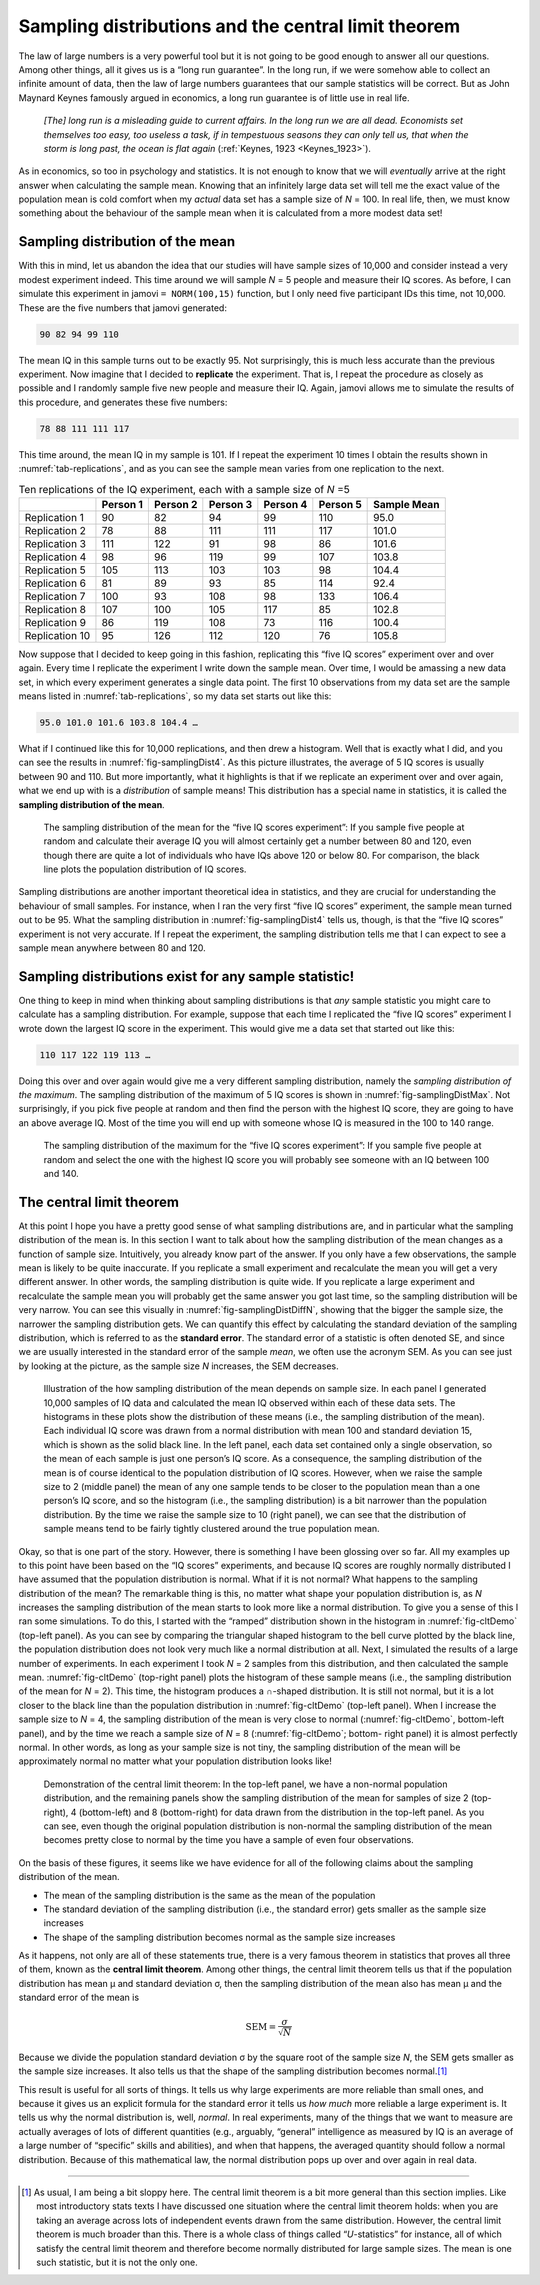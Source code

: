 .. sectionauthor:: `Danielle J. Navarro <https://djnavarro.net/>`_ and `David R. Foxcroft <https://www.davidfoxcroft.com/>`_

Sampling distributions and the central limit theorem
----------------------------------------------------

The law of large numbers is a very powerful tool but it is not going to
be good enough to answer all our questions. Among other things, all it
gives us is a “long run guarantee”. In the long run, if we were somehow
able to collect an infinite amount of data, then the law of large
numbers guarantees that our sample statistics will be correct. But as
John Maynard Keynes famously argued in economics, a long run guarantee
is of little use in real life.

   *[The] long run is a misleading guide to current affairs. In the long
   run we are all dead. Economists set themselves too easy, too useless
   a task, if in tempestuous seasons they can only tell us, that when
   the storm is long past, the ocean is flat again* (:ref:`Keynes, 1923
   <Keynes_1923>`).

As in economics, so too in psychology and statistics. It is not enough
to know that we will *eventually* arrive at the right answer when
calculating the sample mean. Knowing that an infinitely large data set
will tell me the exact value of the population mean is cold comfort when
my *actual* data set has a sample size of *N* = 100. In real life,
then, we must know something about the behaviour of the sample mean when
it is calculated from a more modest data set!

.. _sampling_distribution_of_the_mean:

Sampling distribution of the mean
~~~~~~~~~~~~~~~~~~~~~~~~~~~~~~~~~

With this in mind, let us abandon the idea that our studies will have
sample sizes of 10,000 and consider instead a very modest experiment
indeed. This time around we will sample *N* = 5 people and measure
their IQ scores. As before, I can simulate this experiment in jamovi
``= NORM(100,15)`` function, but I only need five participant IDs this
time, not 10,000. These are the five numbers that jamovi generated:

.. code-block:: text

   90 82 94 99 110

The mean IQ in this sample turns out to be exactly 95. Not surprisingly,
this is much less accurate than the previous experiment. Now imagine
that I decided to **replicate** the experiment. That is, I repeat the
procedure as closely as possible and I randomly sample five new people and
measure their IQ. Again, jamovi allows me to simulate the results of
this procedure, and generates these five numbers:

.. code-block:: text

   78 88 111 111 117

This time around, the mean IQ in my sample is 101. If I repeat the
experiment 10 times I obtain the results shown in :numref:`tab-replications`,
and as you can see the sample mean varies from one replication to the next.

.. table:: Ten replications of the IQ experiment, each with a sample size of *N* =5
   :name: tab-replications

   +----------------+----------+----------+----------+----------+----------+-------------+
   |                | Person 1 | Person 2 | Person 3 | Person 4 | Person 5 | Sample Mean |
   +================+==========+==========+==========+==========+==========+=============+
   | Replication 1  |       90 |       82 |       94 |       99 |      110 |        95.0 |
   +----------------+----------+----------+----------+----------+----------+-------------+
   | Replication 2  |       78 |       88 |      111 |      111 |      117 |       101.0 |
   +----------------+----------+----------+----------+----------+----------+-------------+
   | Replication 3  |      111 |      122 |       91 |       98 |       86 |       101.6 |
   +----------------+----------+----------+----------+----------+----------+-------------+
   | Replication 4  |       98 |       96 |      119 |       99 |      107 |       103.8 |
   +----------------+----------+----------+----------+----------+----------+-------------+
   | Replication 5  |      105 |      113 |      103 |      103 |       98 |       104.4 |
   +----------------+----------+----------+----------+----------+----------+-------------+
   | Replication 6  |       81 |       89 |       93 |       85 |      114 |        92.4 |
   +----------------+----------+----------+----------+----------+----------+-------------+
   | Replication 7  |      100 |       93 |      108 |       98 |      133 |       106.4 |
   +----------------+----------+----------+----------+----------+----------+-------------+
   | Replication 8  |      107 |      100 |      105 |      117 |       85 |       102.8 |
   +----------------+----------+----------+----------+----------+----------+-------------+
   | Replication 9  |       86 |      119 |      108 |       73 |      116 |       100.4 |
   +----------------+----------+----------+----------+----------+----------+-------------+
   | Replication 10 |       95 |      126 |      112 |      120 |       76 |       105.8 |
   +----------------+----------+----------+----------+----------+----------+-------------+

Now suppose that I decided to keep going in this fashion, replicating
this “five IQ scores” experiment over and over again. Every time I
replicate the experiment I write down the sample mean. Over time, I would
be amassing a new data set, in which every experiment generates a single
data point. The first 10 observations from my data set are the sample
means listed in :numref:`tab-replications`, so my data set starts
out like this:

.. code-block:: text

   95.0 101.0 101.6 103.8 104.4 …

What if I continued like this for 10,000 replications, and then drew a
histogram. Well that is exactly what I did, and you can see the results
in :numref:`fig-samplingDist4`. As this picture illustrates, the average
of 5 IQ scores is usually between 90 and 110. But more importantly, what
it highlights is that if we replicate an experiment over and over again,
what we end up with is a *distribution* of sample means! This distribution
has a special name in statistics, it is called the **sampling distribution
of the mean**.

.. ----------------------------------------------------------------------------

.. figure:: ../_images/lsj_samplingDist4.*
   :alt: Sampling distribution: Mean for the “five IQ scores experiment”
   :name: fig-samplingDist4

   The sampling distribution of the mean for the “five IQ scores experiment”:
   If you sample five people at random and calculate their average IQ you will
   almost certainly get a number between 80 and 120, even though there are
   quite a lot of individuals who have IQs above 120 or below 80. For
   comparison, the black line plots the population distribution of IQ scores.
   
.. ----------------------------------------------------------------------------

Sampling distributions are another important theoretical idea in statistics,
and they are crucial for understanding the behaviour of small samples. For
instance, when I ran the very first “five IQ scores” experiment, the sample
mean turned out to be 95. What the sampling distribution in 
:numref:`fig-samplingDist4` tells us, though, is that the “five IQ scores”
experiment is not very accurate. If I repeat the experiment, the sampling
distribution tells me that I can expect to see a sample mean anywhere between
80 and 120.

Sampling distributions exist for any sample statistic!
~~~~~~~~~~~~~~~~~~~~~~~~~~~~~~~~~~~~~~~~~~~~~~~~~~~~~~

One thing to keep in mind when thinking about sampling distributions is
that *any* sample statistic you might care to calculate has a sampling
distribution. For example, suppose that each time I replicated the “five
IQ scores” experiment I wrote down the largest IQ score in the
experiment. This would give me a data set that started out like this:

.. code-block:: text

   110 117 122 119 113 …

Doing this over and over again would give me a very different sampling
distribution, namely the *sampling distribution of the maximum*. The sampling
distribution of the maximum of 5 IQ scores is shown in
:numref:`fig-samplingDistMax`. Not surprisingly, if you pick five people at
random and then find the person with the highest IQ score, they are going to
have an above average IQ. Most of the time you will end up with someone whose
IQ is measured in the 100 to 140 range.

.. ----------------------------------------------------------------------------

.. figure:: ../_images/lsj_samplingDistMax.*
   :alt: Sampling distribution: Maximum for the “five IQ scores experiment” 
   :name: fig-samplingDistMax

   The sampling distribution of the maximum for the “five IQ scores
   experiment”: If you sample five people at random and select the one with
   the highest IQ score you will probably see someone with an IQ between 100
   and 140.
   
.. ----------------------------------------------------------------------------

.. _central_limit_theorem:

The central limit theorem
~~~~~~~~~~~~~~~~~~~~~~~~~

At this point I hope you have a pretty good sense of what sampling
distributions are, and in particular what the sampling distribution of
the mean is. In this section I want to talk about how the sampling
distribution of the mean changes as a function of sample size.
Intuitively, you already know part of the answer. If you only have a few
observations, the sample mean is likely to be quite inaccurate. If you
replicate a small experiment and recalculate the mean you will get a very
different answer. In other words, the sampling distribution is quite
wide. If you replicate a large experiment and recalculate the sample
mean you will probably get the same answer you got last time, so the
sampling distribution will be very narrow. You can see this visually in
:numref:`fig-samplingDistDiffN`, showing that the bigger the
sample size, the narrower the sampling distribution gets. We can
quantify this effect by calculating the standard deviation of the
sampling distribution, which is referred to as the **standard error**.
The standard error of a statistic is often denoted SE, and since we are
usually interested in the standard error of the sample *mean*, we often
use the acronym SEM. As you can see just by looking at the picture, as
the sample size *N* increases, the SEM decreases.

.. ----------------------------------------------------------------------------

.. figure:: ../_images/lsj_samplingDistDiffN.*
   :alt: Shape of the sampling distribution in dependence of the sample size 
   :name: fig-samplingDistDiffN

   Illustration of the how sampling distribution of the mean depends on sample
   size. In each panel I generated 10,000 samples of IQ data and calculated the
   mean IQ observed within each of these data sets. The histograms in these
   plots show the distribution of these means (i.e., the sampling distribution
   of the mean). Each individual IQ score was drawn from a normal distribution
   with mean 100 and standard deviation 15, which is shown as the solid black
   line. In the left panel, each data set contained only a single observation,
   so the mean of each sample is just one person’s IQ score. As a consequence,
   the sampling distribution of the mean is of course identical to the
   population distribution of IQ scores. However, when we raise the sample size
   to 2 (middle panel) the mean of any one sample tends to be closer to the
   population mean than a one person’s IQ score, and so the histogram (i.e.,
   the sampling distribution) is a bit narrower than the population
   distribution. By the time we raise the sample size to 10 (right panel), we
   can see that the distribution of sample means tend to be fairly tightly
   clustered around the true population mean.
   
.. ----------------------------------------------------------------------------

Okay, so that is one part of the story. However, there is something I have
been glossing over so far. All my examples up to this point have been
based on the “IQ scores” experiments, and because IQ scores are roughly
normally distributed I have assumed that the population distribution is
normal. What if it is not normal? What happens to the sampling
distribution of the mean? The remarkable thing is this, no matter what
shape your population distribution is, as *N* increases the
sampling distribution of the mean starts to look more like a normal
distribution. To give you a sense of this I ran some simulations. To do
this, I started with the “ramped” distribution shown in the histogram in
:numref:`fig-cltDemo` (top-left panel). As you can see by comparing the
triangular shaped histogram to the bell curve plotted by the black line,
the population distribution does not look very much like a normal distribution
at all. Next, I simulated the results of a large number of experiments. In
each experiment I took *N* = 2 samples from this distribution, and then
calculated the sample mean. :numref:`fig-cltDemo` (top-right panel) plots
the histogram of these sample means (i.e., the sampling distribution of the
mean for *N* = 2). This time, the histogram produces a ∩-shaped distribution.
It is still not normal, but it is a lot closer to the black line than the
population distribution in :numref:`fig-cltDemo` (top-left panel). When I
increase the sample size to *N* = 4, the sampling distribution of the mean
is very close to normal (:numref:`fig-cltDemo`, bottom-left panel), and by
the time we reach a sample size of *N* = 8 (:numref:`fig-cltDemo`; bottom-
right panel) it is almost perfectly normal. In other words, as long as your
sample size is not tiny, the sampling distribution of the mean will be
approximately normal no matter what your population distribution looks like!

.. ----------------------------------------------------------------------------

.. figure:: ../_images/lsj_cltDemo.*
   :alt: Demonstration of the central limit theorem 
   :name: fig-cltDemo

   Demonstration of the central limit theorem: In the top-left panel, we have a
   non-normal population distribution, and the remaining panels show the
   sampling distribution of the mean for samples of size 2 (top-right), 4 
   (bottom-left) and 8 (bottom-right) for data drawn from the distribution in
   the top-left panel. As you can see, even though the original population
   distribution is non-normal the sampling distribution of the mean becomes
   pretty close to normal by the time you have a sample of even four
   observations.
   
.. ----------------------------------------------------------------------------

On the basis of these figures, it seems like we have evidence for all of
the following claims about the sampling distribution of the mean.

-  The mean of the sampling distribution is the same as the mean of the
   population

-  The standard deviation of the sampling distribution (i.e., the
   standard error) gets smaller as the sample size increases

-  The shape of the sampling distribution becomes normal as the sample
   size increases

As it happens, not only are all of these statements true, there is a
very famous theorem in statistics that proves all three of them, known
as the **central limit theorem**. Among other things, the central limit
theorem tells us that if the population distribution has mean
µ and standard deviation σ, then the sampling
distribution of the mean also has mean µ and the standard
error of the mean is

.. math:: \mbox{SEM} = \frac{\sigma}{ \sqrt{N} }

Because we divide the population standard deviation σ by
the square root of the sample size *N*, the SEM gets smaller as
the sample size increases. It also tells us that the shape of the
sampling distribution becomes normal.\ [#]_

This result is useful for all sorts of things. It tells us why large
experiments are more reliable than small ones, and because it gives us
an explicit formula for the standard error it tells us *how much* more
reliable a large experiment is. It tells us why the normal distribution
is, well, *normal*. In real experiments, many of the things that we want
to measure are actually averages of lots of different quantities (e.g.,
arguably, “general” intelligence as measured by IQ is an average of a
large number of “specific” skills and abilities), and when that happens,
the averaged quantity should follow a normal distribution. Because of
this mathematical law, the normal distribution pops up over and over
again in real data.

------

.. [#]
   As usual, I am being a bit sloppy here. The central limit theorem is a
   bit more general than this section implies. Like most introductory
   stats texts I have discussed one situation where the central limit
   theorem holds: when you are taking an average across lots of
   independent events drawn from the same distribution. However, the
   central limit theorem is much broader than this. There is a whole
   class of things called “*U*-statistics” for instance, all of
   which satisfy the central limit theorem and therefore become normally
   distributed for large sample sizes. The mean is one such statistic,
   but it is not the only one.
